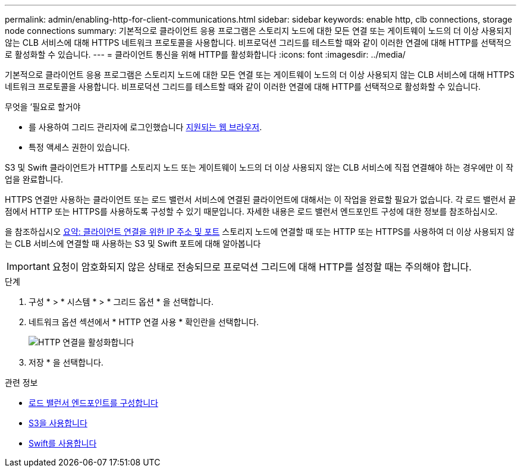 ---
permalink: admin/enabling-http-for-client-communications.html 
sidebar: sidebar 
keywords: enable http, clb connections, storage node connections 
summary: 기본적으로 클라이언트 응용 프로그램은 스토리지 노드에 대한 모든 연결 또는 게이트웨이 노드의 더 이상 사용되지 않는 CLB 서비스에 대해 HTTPS 네트워크 프로토콜을 사용합니다. 비프로덕션 그리드를 테스트할 때와 같이 이러한 연결에 대해 HTTP를 선택적으로 활성화할 수 있습니다. 
---
= 클라이언트 통신을 위해 HTTP를 활성화합니다
:icons: font
:imagesdir: ../media/


[role="lead"]
기본적으로 클라이언트 응용 프로그램은 스토리지 노드에 대한 모든 연결 또는 게이트웨이 노드의 더 이상 사용되지 않는 CLB 서비스에 대해 HTTPS 네트워크 프로토콜을 사용합니다. 비프로덕션 그리드를 테스트할 때와 같이 이러한 연결에 대해 HTTP를 선택적으로 활성화할 수 있습니다.

.무엇을 &#8217;필요로 할거야
* 를 사용하여 그리드 관리자에 로그인했습니다 xref:../admin/web-browser-requirements.adoc[지원되는 웹 브라우저].
* 특정 액세스 권한이 있습니다.


S3 및 Swift 클라이언트가 HTTP를 스토리지 노드 또는 게이트웨이 노드의 더 이상 사용되지 않는 CLB 서비스에 직접 연결해야 하는 경우에만 이 작업을 완료합니다.

HTTPS 연결만 사용하는 클라이언트 또는 로드 밸런서 서비스에 연결된 클라이언트에 대해서는 이 작업을 완료할 필요가 없습니다. 각 로드 밸런서 끝점에서 HTTP 또는 HTTPS를 사용하도록 구성할 수 있기 때문입니다. 자세한 내용은 로드 밸런서 엔드포인트 구성에 대한 정보를 참조하십시오.

을 참조하십시오 xref:summary-ip-addresses-and-ports-for-client-connections.adoc[요약: 클라이언트 연결을 위한 IP 주소 및 포트] 스토리지 노드에 연결할 때 또는 HTTP 또는 HTTPS를 사용하여 더 이상 사용되지 않는 CLB 서비스에 연결할 때 사용하는 S3 및 Swift 포트에 대해 알아봅니다


IMPORTANT: 요청이 암호화되지 않은 상태로 전송되므로 프로덕션 그리드에 대해 HTTP를 설정할 때는 주의해야 합니다.

.단계
. 구성 * > * 시스템 * > * 그리드 옵션 * 을 선택합니다.
. 네트워크 옵션 섹션에서 * HTTP 연결 사용 * 확인란을 선택합니다.
+
image::../media/http_enabled.png[HTTP 연결을 활성화합니다]

. 저장 * 을 선택합니다.


.관련 정보
* xref:configuring-load-balancer-endpoints.adoc[로드 밸런서 엔드포인트를 구성합니다]
* xref:../s3/index.adoc[S3을 사용합니다]
* xref:../swift/index.adoc[Swift를 사용합니다]


